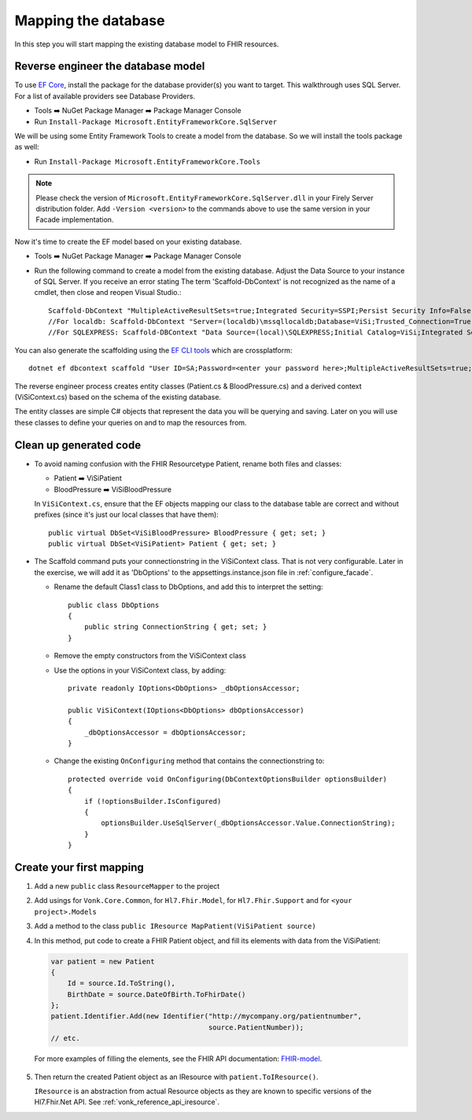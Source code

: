 Mapping the database
====================

In this step you will start mapping the existing database model to FHIR resources.

Reverse engineer the database model
-----------------------------------

To use `EF Core <https://docs.microsoft.com/en-us/ef/core/>`_, install the package for the database provider(s) you want to target. This walkthrough uses SQL Server. For a list of available providers see Database Providers.

* Tools ➡️ NuGet Package Manager ➡️ Package Manager Console
* Run ``Install-Package Microsoft.EntityFrameworkCore.SqlServer``

We will be using some Entity Framework Tools to create a model from the database. So we will install the tools package as well:

* Run ``Install-Package Microsoft.EntityFrameworkCore.Tools``

.. note::
  Please check the version of ``Microsoft.EntityFrameworkCore.SqlServer.dll`` in your Firely Server distribution folder. Add ``-Version <version>`` to the commands above to use
  the same version in your Facade implementation.

Now it's time to create the EF model based on your existing database.

* Tools ➡️ NuGet Package Manager ➡️ Package Manager Console
* Run the following command to create a model from the existing database. Adjust the Data Source to your instance of SQL Server. If you receive an error stating The term 'Scaffold-DbContext' is not recognized as the name of a cmdlet, then close and reopen Visual Studio.::

    Scaffold-DbContext "MultipleActiveResultSets=true;Integrated Security=SSPI;Persist Security Info=False;Initial Catalog=ViSi;Data Source=localhost" Microsoft.EntityFrameworkCore.SqlServer -OutputDir Models
    //For localdb: Scaffold-DbContext "Server=(localdb)\mssqllocaldb;Database=ViSi;Trusted_Connection=True;" Microsoft.EntityFrameworkCore.SqlServer -OutputDir Models
    //For SQLEXPRESS: Scaffold-DBContext "Data Source=(local)\SQLEXPRESS;Initial Catalog=ViSi;Integrated Security=True" Microsoft.EntityFrameworkCore.SqlServer -OutputDir Models

You can also generate the scaffolding using the `EF CLI tools <https://docs.microsoft.com/en-us/ef/core/miscellaneous/cli/dotnet>`_ which are crossplatform: ::

    dotnet ef dbcontext scaffold "User ID=SA;Password=<enter your password here>;MultipleActiveResultSets=true;Server=tcp:.;Connect Timeout=5;Integrated Security=false;Persist Security Info=False;Initial Catalog=ViSi;Data Source=localhost" Microsoft.EntityFrameworkCore.SqlServer --output-dir Models

The reverse engineer process creates entity classes (Patient.cs & BloodPressure.cs) and a derived context (ViSiContext.cs) based on the schema of the existing database.

The entity classes are simple C# objects that represent the data you will be querying and saving. Later on you will use these classes to define your queries on and to map the resources from.

Clean up generated code
-----------------------

* To avoid naming confusion with the FHIR Resourcetype Patient, rename both files and classes:

  * Patient ➡️ ViSiPatient
  * BloodPressure ➡️ ViSiBloodPressure

  In ``ViSiContext.cs``, ensure that the EF objects mapping our class to the database table are correct and without prefixes (since it's just our local classes that have them): ::

        public virtual DbSet<ViSiBloodPressure> BloodPressure { get; set; }
        public virtual DbSet<ViSiPatient> Patient { get; set; }

* The Scaffold command puts your connectionstring in the ViSiContext class. That is not very configurable.
  Later in the exercise, we will add it as 'DbOptions' to the appsettings.instance.json file in :ref:`configure_facade`.

  * Rename the default Class1 class to DbOptions, and add this to interpret the setting::

        public class DbOptions
        {
            public string ConnectionString { get; set; }
        }

  * Remove the empty constructors from the ViSiContext class

  * Use the options in your ViSiContext class, by adding::

        private readonly IOptions<DbOptions> _dbOptionsAccessor;

        public ViSiContext(IOptions<DbOptions> dbOptionsAccessor)
        {
            _dbOptionsAccessor = dbOptionsAccessor;
        }

  * Change the existing ``OnConfiguring`` method that contains the connectionstring to::

        protected override void OnConfiguring(DbContextOptionsBuilder optionsBuilder)
        {
            if (!optionsBuilder.IsConfigured)
            {
                optionsBuilder.UseSqlServer(_dbOptionsAccessor.Value.ConnectionString);
            }
        }


Create your first mapping
-------------------------

#. Add a new ``public`` class ``ResourceMapper`` to the project
#. Add usings for ``Vonk.Core.Common``, for ``Hl7.Fhir.Model``, for ``Hl7.Fhir.Support`` and for ``<your project>.Models``
#. Add a method to the class ``public IResource MapPatient(ViSiPatient source)``
#. In this method, put code to create a FHIR Patient object, and fill its elements with data from the ViSiPatient:

   .. code-block:: c#

     var patient = new Patient
     {
         Id = source.Id.ToString(),
         BirthDate = source.DateOfBirth.ToFhirDate()
     };
     patient.Identifier.Add(new Identifier("http://mycompany.org/patientnumber",
                                           source.PatientNumber));
     // etc.

  For more examples of filling the elements, see the FHIR API documentation: `FHIR-model <https://docs.fire.ly/projects/Firely-NET-SDK/model.html>`_.

5. Then return the created Patient object as an IResource with ``patient.ToIResource()``.

   ``IResource`` is an abstraction from actual Resource objects as they are known to specific versions of the Hl7.Fhir.Net API.
   See :ref:`vonk_reference_api_iresource`.
